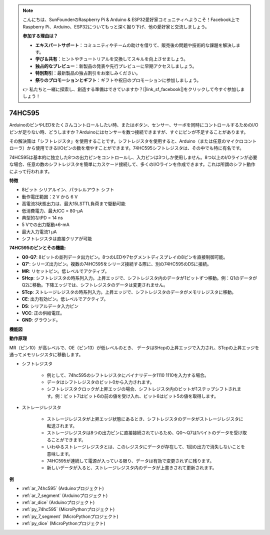 .. note::

    こんにちは、SunFounderのRaspberry Pi & Arduino & ESP32愛好家コミュニティへようこそ！Facebook上でRaspberry Pi、Arduino、ESP32についてもっと深く掘り下げ、他の愛好家と交流しましょう。

    **参加する理由は？**

    - **エキスパートサポート**：コミュニティやチームの助けを借りて、販売後の問題や技術的な課題を解決します。
    - **学び＆共有**：ヒントやチュートリアルを交換してスキルを向上させましょう。
    - **独占的なプレビュー**：新製品の発表や先行プレビューに早期アクセスしましょう。
    - **特別割引**：最新製品の独占割引をお楽しみください。
    - **祭りのプロモーションとギフト**：ギフトや祝日のプロモーションに参加しましょう。

    👉 私たちと一緒に探索し、創造する準備はできていますか？[|link_sf_facebook|]をクリックして今すぐ参加しましょう！

.. _cpn_74hc595:

74HC595
===========

.. image:: img/74HC595.png

ArduinoのピンやLEDをたくさんコントロールしたい時、またはボタン、センサー、サーボを同時にコントロールするためのI/Oピンが足りない時、どうしますか？Arduinoにはセンサーを数つ接続できますが、すぐにピンが不足することがあります。

その解決策は「シフトレジスタ」を使用することです。シフトレジスタを使用すると、Arduino（または任意のマイクロコントローラ）から使用できるI/Oピンの数を増やすことができます。74HC595シフトレジスタは、その中でも特に有名です。

74HC595は基本的に独立した8つの出力ピンをコントロールし、入力ピンは3つしか使用しません。8つ以上のI/Oラインが必要な場合、任意の数のシフトレジスタを簡単にカスケード接続して、多くのI/Oラインを作成できます。これは所謂のシフト動作によって行われます。

**特徴**

* 8ビット シリアルイン、パラレルアウト シフト
* 動作電圧範囲：2 V から 6 V
* 高電流3状態出力は、最大15LSTTL負荷まで駆動可能
* 低消費電力、最大ICC = 80-µA
* 典型的なtPD = 14 ns
* 5 Vでの出力駆動±6-mA
* 最大入力電流1 µA
* シフトレジスタは直接クリアが可能

**74HC595のピンとその機能:**

.. image:: img/74hc595_pin.png
    :width: 600

* **Q0-Q7**: 8ビットの並列データ出力ピン。8つのLEDや7セグメントディスプレイの8ピンを直接制御可能。
* **Q7'**: シリーズ出力ピン。複数の74HC595をシリーズ接続する際に、別の74HC595のDSに接続。
* **MR**: リセットピン。低レベルでアクティブ。
* **SHcp**: シフトレジスタの時系列入力。上昇エッジで、シフトレジスタ内のデータが1ビットずつ移動。例：Q1のデータがQ2に移動。下降エッジでは、シフトレジスタのデータは変更されません。
* **STcp**: ストレージレジスタの時系列入力。上昇エッジで、シフトレジスタのデータがメモリレジスタに移動。
* **CE**: 出力有効ピン。低レベルでアクティブ。
* **DS**: シリアルデータ入力ピン
* **VCC**: 正の供給電圧。
* **GND**: グラウンド。

**機能図**

.. image:: img/74hc595_functional_diagram.png

**動作原理**

MR（ピン10）が高レベルで、OE（ピン13）が低レベルのとき、
データはSHcpの上昇エッジで入力され、STcpの上昇エッジを通ってメモリレジスタに移動します。

* シフトレジスタ

    * 例として、74hc595のシフトレジスタにバイナリデータ1110 1110を入力する場合。
    * データはシフトレジスタのビット0から入力されます。
    * シフトレジスタクロックが上昇エッジの場合、シフトレジスタ内のビットが1ステップシフトされます。例：ビット7はビット6の前の値を受け入れ、ビット6はビット5の値を取得します。

.. image:: img/74hc595_shift.png

* ストレージレジスタ

    * ストレージレジスタが上昇エッジ状態にあるとき、シフトレジスタのデータがストレージレジスタに転送されます。
    * ストレージレジスタは8つの出力ピンに直接接続されているため、Q0〜Q7は1バイトのデータを受け取ることができます。
    * いわゆるストレージレジスタとは、このレジスタにデータが存在して、1回の出力で消失しないことを意味します。
    * 74HC595が連続して電源が入っている限り、データは有効で変更されずに残ります。
    * 新しいデータが入ると、ストレージレジスタ内のデータが上書きされて更新されます。

.. image:: img/74hc595_storage.png

**例**

* :ref:`ar_74hc595` (Arduinoプロジェクト)
* :ref:`ar_7_segment` (Arduinoプロジェクト)
* :ref:`ar_dice` (Arduinoプロジェクト)
* :ref:`py_74hc595` (MicroPythonプロジェクト)
* :ref:`py_7_segment` (MicroPythonプロジェクト)
* :ref:`py_dice` (MicroPythonプロジェクト)

